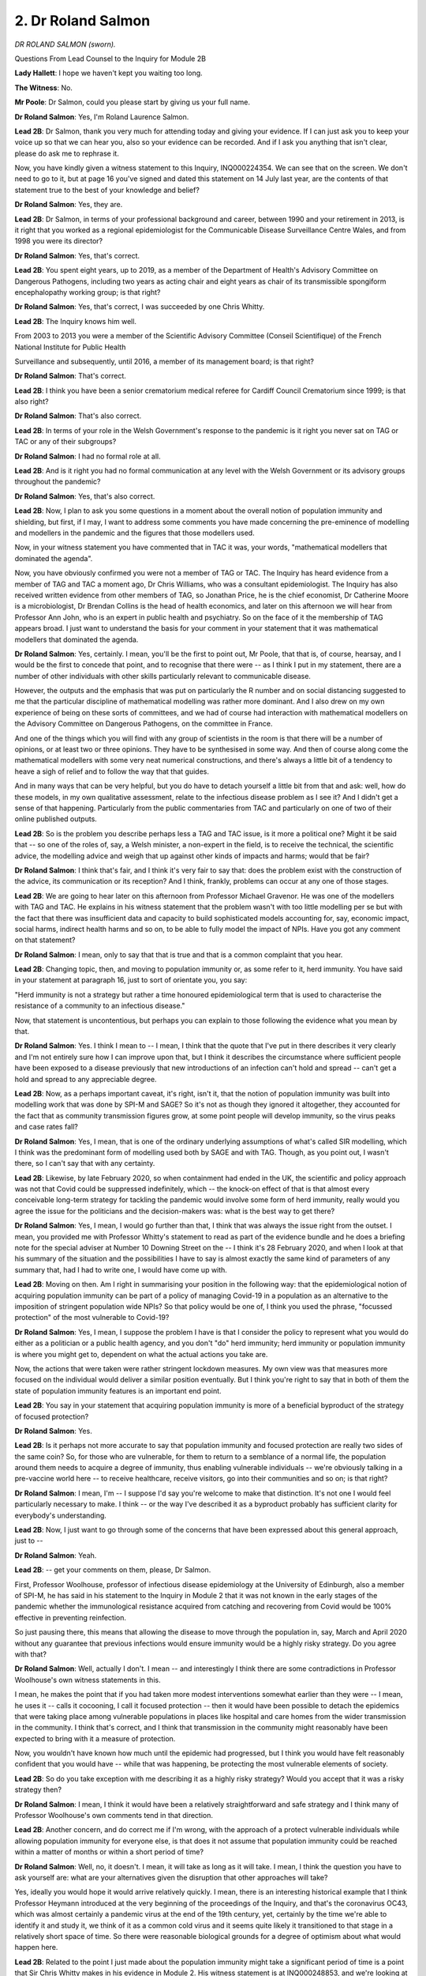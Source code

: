 2. Dr Roland Salmon
===================

*DR ROLAND SALMON (sworn).*

Questions From Lead Counsel to the Inquiry for Module 2B

**Lady Hallett**: I hope we haven't kept you waiting too long.

**The Witness**: No.

**Mr Poole**: Dr Salmon, could you please start by giving us your full name.

**Dr Roland Salmon**: Yes, I'm Roland Laurence Salmon.

**Lead 2B**: Dr Salmon, thank you very much for attending today and giving your evidence. If I can just ask you to keep your voice up so that we can hear you, also so your evidence can be recorded. And if I ask you anything that isn't clear, please do ask me to rephrase it.

Now, you have kindly given a witness statement to this Inquiry, INQ000224354. We can see that on the screen. We don't need to go to it, but at page 16 you've signed and dated this statement on 14 July last year, are the contents of that statement true to the best of your knowledge and belief?

**Dr Roland Salmon**: Yes, they are.

**Lead 2B**: Dr Salmon, in terms of your professional background and career, between 1990 and your retirement in 2013, is it right that you worked as a regional epidemiologist for the Communicable Disease Surveillance Centre Wales, and from 1998 you were its director?

**Dr Roland Salmon**: Yes, that's correct.

**Lead 2B**: You spent eight years, up to 2019, as a member of the Department of Health's Advisory Committee on Dangerous Pathogens, including two years as acting chair and eight years as chair of its transmissible spongiform encephalopathy working group; is that right?

**Dr Roland Salmon**: Yes, that's correct, I was succeeded by one Chris Whitty.

**Lead 2B**: The Inquiry knows him well.

From 2003 to 2013 you were a member of the Scientific Advisory Committee (Conseil Scientifique) of the French National Institute for Public Health

Surveillance and subsequently, until 2016, a member of its management board; is that right?

**Dr Roland Salmon**: That's correct.

**Lead 2B**: I think you have been a senior crematorium medical referee for Cardiff Council Crematorium since 1999; is that also right?

**Dr Roland Salmon**: That's also correct.

**Lead 2B**: In terms of your role in the Welsh Government's response to the pandemic is it right you never sat on TAG or TAC or any of their subgroups?

**Dr Roland Salmon**: I had no formal role at all.

**Lead 2B**: And is it right you had no formal communication at any level with the Welsh Government or its advisory groups throughout the pandemic?

**Dr Roland Salmon**: Yes, that's also correct.

**Lead 2B**: Now, I plan to ask you some questions in a moment about the overall notion of population immunity and shielding, but first, if I may, I want to address some comments you have made concerning the pre-eminence of modelling and modellers in the pandemic and the figures that those modellers used.

Now, in your witness statement you have commented that in TAC it was, your words, "mathematical modellers that dominated the agenda".

Now, you have obviously confirmed you were not a member of TAG or TAC. The Inquiry has heard evidence from a member of TAG and TAC a moment ago, Dr Chris Williams, who was a consultant epidemiologist. The Inquiry has also received written evidence from other members of TAG, so Jonathan Price, he is the chief economist, Dr Catherine Moore is a microbiologist, Dr Brendan Collins is the head of health economics, and later on this afternoon we will hear from Professor Ann John, who is an expert in public health and psychiatry. So on the face of it the membership of TAG appears broad. I just want to understand the basis for your comment in your statement that it was mathematical modellers that dominated the agenda.

**Dr Roland Salmon**: Yes, certainly. I mean, you'll be the first to point out, Mr Poole, that that is, of course, hearsay, and I would be the first to concede that point, and to recognise that there were -- as I think I put in my statement, there are a number of other individuals with other skills particularly relevant to communicable disease.

However, the outputs and the emphasis that was put on particularly the R number and on social distancing suggested to me that the particular discipline of mathematical modelling was rather more dominant. And I also drew on my own experience of being on these sorts of committees, and we had of course had interaction with mathematical modellers on the Advisory Committee on Dangerous Pathogens, on the committee in France.

And one of the things which you will find with any group of scientists in the room is that there will be a number of opinions, or at least two or three opinions. They have to be synthesised in some way. And then of course along come the mathematical modellers with some very neat numerical constructions, and there's always a little bit of a tendency to heave a sigh of relief and to follow the way that that guides.

And in many ways that can be very helpful, but you do have to detach yourself a little bit from that and ask: well, how do these models, in my own qualitative assessment, relate to the infectious disease problem as I see it? And I didn't get a sense of that happening. Particularly from the public commentaries from TAC and particularly on one of two of their online published outputs.

**Lead 2B**: So is the problem you describe perhaps less a TAG and TAC issue, is it more a political one? Might it be said that -- so one of the roles of, say, a Welsh minister, a non-expert in the field, is to receive the technical, the scientific advice, the modelling advice and weigh that up against other kinds of impacts and harms; would that be fair?

**Dr Roland Salmon**: I think that's fair, and I think it's very fair to say that: does the problem exist with the construction of the advice, its communication or its reception? And I think, frankly, problems can occur at any one of those stages.

**Lead 2B**: We are going to hear later on this afternoon from Professor Michael Gravenor. He was one of the modellers with TAG and TAC. He explains in his witness statement that the problem wasn't with too little modelling per se but with the fact that there was insufficient data and capacity to build sophisticated models accounting for, say, economic impact, social harms, indirect health harms and so on, to be able to fully model the impact of NPIs. Have you got any comment on that statement?

**Dr Roland Salmon**: I mean, only to say that that is true and that is a common complaint that you hear.

**Lead 2B**: Changing topic, then, and moving to population immunity or, as some refer to it, herd immunity. You have said in your statement at paragraph 16, just to sort of orientate you, you say:

"Herd immunity is not a strategy but rather a time honoured epidemiological term that is used to characterise the resistance of a community to an infectious disease."

Now, that statement is uncontentious, but perhaps you can explain to those following the evidence what you mean by that.

**Dr Roland Salmon**: Yes. I think I mean to -- I mean, I think that the quote that I've put in there describes it very clearly and I'm not entirely sure how I can improve upon that, but I think it describes the circumstance where sufficient people have been exposed to a disease previously that new introductions of an infection can't hold and spread -- can't get a hold and spread to any appreciable degree.

**Lead 2B**: Now, as a perhaps important caveat, it's right, isn't it, that the notion of population immunity was built into modelling work that was done by SPI-M and SAGE? So it's not as though they ignored it altogether, they accounted for the fact that as community transmission figures grow, at some point people will develop immunity, so the virus peaks and case rates fall?

**Dr Roland Salmon**: Yes, I mean, that is one of the ordinary underlying assumptions of what's called SIR modelling, which I think was the predominant form of modelling used both by SAGE and with TAG. Though, as you point out, I wasn't there, so I can't say that with any certainty.

**Lead 2B**: Likewise, by late February 2020, so when containment had ended in the UK, the scientific and policy approach was not that Covid could be suppressed indefinitely, which -- the knock-on effect of that is that almost every conceivable long-term strategy for tackling the pandemic would involve some form of herd immunity, really would you agree the issue for the politicians and the decision-makers was: what is the best way to get there?

**Dr Roland Salmon**: Yes, I mean, I would go further than that, I think that was always the issue right from the outset. I mean, you provided me with Professor Whitty's statement to read as part of the evidence bundle and he does a briefing note for the special adviser at Number 10 Downing Street on the -- I think it's 28 February 2020, and when I look at that his summary of the situation and the possibilities I have to say is almost exactly the same kind of parameters of any summary that, had I had to write one, I would have come up with.

**Lead 2B**: Moving on then. Am I right in summarising your position in the following way: that the epidemiological notion of acquiring population immunity can be part of a policy of managing Covid-19 in a population as an alternative to the imposition of stringent population wide NPIs? So that policy would be one of, I think you used the phrase, "focussed protection" of the most vulnerable to Covid-19?

**Dr Roland Salmon**: Yes, I mean, I suppose the problem I have is that I consider the policy to represent what you would do either as a politician or a public health agency, and you don't "do" herd immunity; herd immunity or population immunity is where you might get to, dependent on what the actual actions you take are.

Now, the actions that were taken were rather stringent lockdown measures. My own view was that measures more focused on the individual would deliver a similar position eventually. But I think you're right to say that in both of them the state of population immunity features is an important end point.

**Lead 2B**: You say in your statement that acquiring population immunity is more of a beneficial byproduct of the strategy of focused protection?

**Dr Roland Salmon**: Yes.

**Lead 2B**: Is it perhaps not more accurate to say that population immunity and focused protection are really two sides of the same coin? So, for those who are vulnerable, for them to return to a semblance of a normal life, the population around them needs to acquire a degree of immunity, thus enabling vulnerable individuals -- we're obviously talking in a pre-vaccine world here -- to receive healthcare, receive visitors, go into their communities and so on; is that right?

**Dr Roland Salmon**: I mean, I'm -- I suppose I'd say you're welcome to make that distinction. It's not one I would feel particularly necessary to make. I think -- or the way I've described it as a byproduct probably has sufficient clarity for everybody's understanding.

**Lead 2B**: Now, I just want to go through some of the concerns that have been expressed about this general approach, just to --

**Dr Roland Salmon**: Yeah.

**Lead 2B**: -- get your comments on them, please, Dr Salmon.

First, Professor Woolhouse, professor of infectious disease epidemiology at the University of Edinburgh, also a member of SPI-M, he has said in his statement to the Inquiry in Module 2 that it was not known in the early stages of the pandemic whether the immunological resistance acquired from catching and recovering from Covid would be 100% effective in preventing reinfection.

So just pausing there, this means that allowing the disease to move through the population in, say, March and April 2020 without any guarantee that previous infections would ensure immunity would be a highly risky strategy. Do you agree with that?

**Dr Roland Salmon**: Well, actually I don't. I mean -- and interestingly I think there are some contradictions in Professor Woolhouse's own witness statements in this.

I mean, he makes the point that if you had taken more modest interventions somewhat earlier than they were -- I mean, he uses it -- calls it cocooning, I call it focused protection -- then it would have been possible to detach the epidemics that were taking place among vulnerable populations in places like hospital and care homes from the wider transmission in the community. I think that's correct, and I think that transmission in the community might reasonably have been expected to bring with it a measure of protection.

Now, you wouldn't have known how much until the epidemic had progressed, but I think you would have felt reasonably confident that you would have -- while that was happening, be protecting the most vulnerable elements of society.

**Lead 2B**: So do you take exception with me describing it as a highly risky strategy? Would you accept that it was a risky strategy then?

**Dr Roland Salmon**: I mean, I think it would have been a relatively straightforward and safe strategy and I think many of Professor Woolhouse's own comments tend in that direction.

**Lead 2B**: Another concern, and do correct me if I'm wrong, with the approach of a protect vulnerable individuals while allowing population immunity for everyone else, is that does it not assume that population immunity could be reached within a matter of months or within a short period of time?

**Dr Roland Salmon**: Well, no, it doesn't. I mean, it will take as long as it will take. I mean, I think the question you have to ask yourself are: what are your alternatives given the disruption that other approaches will take?

Yes, ideally you would hope it would arrive relatively quickly. I mean, there is an interesting historical example that I think Professor Heymann introduced at the very beginning of the proceedings of the Inquiry, and that's the coronavirus OC43, which was almost certainly a pandemic virus at the end of the 19th century, yet, certainly by the time we're able to identify it and study it, we think of it as a common cold virus and it seems quite likely it transitioned to that stage in a relatively short space of time. So there were reasonable biological grounds for a degree of optimism about what would happen here.

**Lead 2B**: Related to the point I just made about the population immunity might take a significant period of time is a point that Sir Chris Whitty makes in his evidence in Module 2. His witness statement is at INQ000248853, and we're looking at paragraph 6.23.

Sir Chris says:

"The biggest scientific weakness is that it starts from the thesis that inevitably herd immunity will be acquired if you leave things long enough. That is not the case for a very large proportion of the most important diseases in the world. For most of the major disease I have worked on, you never acquire full herd immunity. Basing a policy on the assumption that eventually immunity in the less at risk population will protect the others is not a safe starting point."

What do you say in response to --

**Dr Roland Salmon**: Well, this is very like --

**Lead 2B**: -- so --

**Dr Roland Salmon**: This is very like a comment he made in the BM -- British Medical Journal, and I frankly thought it was bizarre, because your jumping-off point -- and the examples he used in the British Medical Journal were the Ebola virus and the human immunodeficiency virus, HIV. Now, of course your jumping-off point for any consideration of your strategy is the biology of the virus that you're dealing with, and those viruses are so fundamentally different in their properties that, yes, of course you wouldn't adopt a herd immunity strategy for them, but my point is that the underlying virology of the coronavirus is such that that becomes a reasonable option and, in my view, one that -- about which you could have made relatively optimistic predictions from a fairly early date.

**Lead 2B**: There are a few other concerns that have been expressed with a focused protection policy. If I just outline a few of them so we can know your response --

**Dr Roland Salmon**: Please.

**Lead 2B**: -- Dr Salmon.

**Dr Roland Salmon**: I'd be keen to respond, to be --

**Lead 2B**: First, people who are not in the vulnerable group will contract Covid-19 and die, so this would happen at greater numbers due to a greater rate of transmission before -- obviously we're talking before vaccine development. I mean, do you agree with that?

**Dr Roland Salmon**: I'm not convinced about that either. I mean, what you're talking about is how do these different strategies work out in practice. Now, the strategies that we did adopt, with the rather extensive lockdowns, also -- because, I would argue, of the loss of focus, also resulted in rather large casualty rates among the vulnerable in care homes and hospitals.

Now, it's quite true that you have to craft your focused protection rather carefully and it's also true that you might modify that as it goes along. But I don't see that intrinsically that would necessarily lead to more infection in a wider population, and indeed it might lead to less infection of vulnerable people due to, a point that I also make in my witness statement, that the number of severe cases is not merely, as John Edmunds erroneously said, a function of the number of cases, it's also a function of the time over which the virus circulates. The longer it circulates, the more opportunity it has to go into those risky situations, like care homes, like prisons, like meat factories, like hospitals, where it will infect vulnerable people with, you know, the sorts of consequences that we've seen.

So, as I say, I don't accept actually the point that Professor Whitty is making here.

**Lead 2B**: Now, it may be that you will give the same answer to this next concern that you've just given, because another concern about focused protection is that hospitals would exceed capacity and not be able to provide other required forms of urgent care, let alone treating those that require assistance with Covid-19. Do you agree or disagree?

**Dr Roland Salmon**: I mean, as I say, I think my previous answer substantially addresses that point.

**Lead 2B**: What about, finally, the effect of focused protection on Long Covid? That's entirely unknown and could be severe and significant?

**Dr Roland Salmon**: Yes, I mean, Long Covid is one of the unknowns in all of this. I mean, it's less unknown now than it was, and I ... I can't claim I've looked at this in a lot of detail but there were papers in The Lancet from an Oxford-based group, based on millions of health records in the United States, and the takeaway message from that is not that Long Covid is trivial or that we can discount it, not at all, but that it's very similar in both its frequency and in the range of symptoms to long forms of other viral and infectious diseases, which we know exist and which we co-exist with.

I have some knowledge of this because in the late '90s, with Dr Sharon Parry of Cardiff University, we did a long paper for the Health and Safety Executive on the chronic sequelae, the chronic consequences of infectious diseases.

So whilst I, as I say, fully acknowledge the uncertainties around Long Covid and I fully acknowledge its seriousness, it seems to me it's of a piece with consequences from other infectious diseases about which we don't take similar protective measures.

Now we need to understand all of these a lot better and if Covid gives a stimulus to research into this sort of thing, I feel that can only be a good thing, but what I don't think it calls for is particular extra preventive measures over and above those that are used for acute Covid, because the final point is that the very -- the worst, the most serious sequelae of Long Covid appear to be proportional to the seriousness of the initial illness. So inasmuch as we control that initial illness and control its serious forms, whether by vaccination, whether by letting the vaccine(sic) circulate among people when they were younger and safer, rather than letting them get to being old and vulnerable, we will also be preventing the worst aspects of Long Covid.

**Lead 2B**: Dr Salmon --

**Lady Hallett**: Are you moving on?

**Mr Poole**: I am, my Lady.

**Lady Hallett**: Can I just ask, I don't know how easy it is to do in a few sentences, but could you give me some practical information on how focused protection would work? In other words, supposing my mother was still alive and living alone -- I mean, how do you find the vulnerable -- what place -- what measures do you put in place? How does it work?

**Dr Roland Salmon**: Yes. Sure. This was the kind of thing that I was trying to address when I wrote to a number of politicians here in Wales. And I might commend the correspondence I have with Rhun ap lorwerth to you.

I mean, essentially for the vulnerable population it doesn't look terribly different from the lockdown that they had already. What is rather easier for them, however, is that services around them should be working rather better.

I feel that on top of that shielding of those high-risk individuals, like your mother, for example, would be particular attention to the locations which we rapidly identified were a risk for spreading the disease -- we've talked about these a lot -- hospitals, care homes, prisons, meat factories. That is where I would have used test and trace, particularly when the numbers of tests available were rather limited.

And there is a very simple reason for that. I mean, I've done my share -- not as much as the environmental health officers -- of chasing people around the community and trying to actually manage a system of contact tracing in a wider community. It's extremely difficult and resource-intensive. Whereas if you have a population for which you have a convenient register and you know who they are and you wish to stop the spread among them, whether that's staff of a care home, staff in a hospital, that is much easier to organise in an efficient and effective way, and actually eliminates the largest part of the problem.

The final thing I would have done, and again I mention this in my letter, is promoted the use of protective equipment in at-risk occupations. And again, in the first two or three months of the epidemic we were pretty clear what those occupations were. I mean, it is an abiding scandal that the PPE stocks had been depleted between 2009 and 2020.

So I hope that gives you a feeling for how I see this would work out in practice. And this was the suggestion, as I say, I made to several Welsh politicians, I mean, largely on the ground that they were contemplating the firebreak, which struck me as a thoroughly bad idea, but Mr Poole may well wish to come on to that.

**Mr Poole**: Dr Salmon, let's just explore this then a bit further with you, because I think the letter you're referring to is the letter of 18 October 2020.

**Dr Roland Salmon**: Yes.

**Lead 2B**: So we've got that displayed, INQ000130868.

Who did you send this letter to? I think you've said --

**Dr Roland Salmon**: Oh, gosh.

**Lead 2B**: -- Welsh ministers?

**Dr Roland Salmon**: Yeah, it's -- do you want me to run through --

**Lead 2B**: I don't need an entire distribution list, but just give me a sense of who was in the --

**Dr Roland Salmon**: I essentially sent it to politicians -- I've had a long career in Wales, and Wales is not a big place, so I essentially sent it to politicians I had met under some other heading in the past.

That was two Plaid Cymru politicians, Dai Lloyd and Rhun ap Iorwerth, the Conservative leader, Andrew RT Davies, and three Welsh ministers, Mark Drakeford, Vaughan Gething and Julie Morgan.

**Lead 2B**: Thank you. If we have a look, please, at the second paragraph, you list the matters that the letter concerns.

Number 4:

"Workable approaches centred on the person ('targeted shielding', 'focussed protection')."

Which is what you've just been --

**Dr Roland Salmon**: Yeah, I --

**Lead 2B**: -- my Lady.

If we go to that section then of the letter, I think it's page 2, you describe here how the framework would work in practice, and you suggest at (i) at-risk people, at-risk locations and -- thank you -- and then, over the page, to -- the next page -- at-risk occupations, which you've just alluded to.

In terms of at-risk persons, you say:

"Effectively shield vulnerable people by a combination of advice to (to :outline:`wear masks`, avoid situations where they couldn't control their personal space) and the necessary social support to make this do-able."

Then in terms of at-risk locations, the next bullet point, you say:

"Ramp up infection control and bring in regular screening and exclusion of infected/symptomatic persons from locations where spread occurs readily. This would include:

"• Hospitals

"• Care Homes

"• Meat Factories

"• Prisons

"• Universities"

And I just want to focus, in the time we've got, on those two in particular, because it is known that the vast majority of deaths from Covid-19 in Wales occurred in hospitals and care homes.

Some of those deaths in hospitals were of course contracted in the community but we also know that rates of nosocomial infection were high throughout the pandemic.

Professor Woolhouse has said about this, he says it wasn't made clear how well the vulnerable segment could be protected from infection in practice.

Now, the Inquiry understands from February to March 2020 Public Health Wales and NHS Wales were devoting considerable effort to infection control measures, testing staff and patients, attempting cohort infectious and non-infectious patients and care home residents, and so on, and yet still Wales had a significant number of deaths amongst those who were being shielded, and that was a pattern that was seen across the whole of the UK.

Now, against that backdrop, Professor Woolhouse's comments might seem like an understatement. I mean, what effective practical protections could have been provided to those who needed to shield from March 2020, that were available in March 2020, that were not provided to vulnerable people in hospitals and care homes in Wales?

**Dr Roland Salmon**: I mean, okay. I think shielding of vulnerable people at home just to dispose of that first was precisely the sorts of things that people were doing on their own initiative before the lockdowns were brought into place, a point, again, that I think Professor Woolhouse rightly makes.

In terms of protection in the location, like hospitals and care homes, I'm not going to sit here and pretend there are any very easy solutions to this. I just I think would make the point that it didn't become any easier to do this because the whole of the population was locked down. In fact, quite the reverse. A degree of lack of focus, in my view, made spread in those particular locations occur more readily. I mean, the sort of things that you have to do, having adequate personal protective equipment and having adequate capacity to test and trace, probably should have been anticipated on the basis of the pandemic flu plans and yet apparently hadn't been, and -- yes, I think that I'll conclude there perhaps.

**Lead 2B**: Would you agree that targeted shielding for social care workers in March would have been extremely difficult, would it not? You have a finite number of care workers, you have care homes that were not set up to enable isolation rooms and cohorting, and on top of that you have a business model predicated on social care workers moving between sites.

**Dr Roland Salmon**: I mean, all the above is true but, I mean, I think the question the Inquiry might wish to ask itself is: did the introduction of lockdowns actually make that any easier to manage? And I would argue no, it didn't.

And that reminds me of the other point that, with advancing age, I'd forgotten, the other problem that we have is the lack of capacity in our acute hospital sector. Our hospitals run often at 85% to 90% occupancy all the time. With that you really don't have the space and resilience for efficient and effective infection control.

One way around that might have been to have used the Nightingale hospitals for step-down care rather than imagine that they would have been used for acute care. But as far as I can see that never happened either.

**Lead 2B**: There is one other matter I just want to ask you before we move on. Targeted shielding assumes that people who are vulnerable can be protected by virtue of their vulnerability, defined, presumably, as a health vulnerability. However, obviously the Inquiry understands that those with pre-existing health vulnerabilities who are on the shielding list compared with vulnerabilities of whole communities are not necessarily one and the same thing. So, for example, we heard earlier this week from Professor Ogbonna and the findings of his socioeconomic subgroup that reported in June 2020, and they concluded that the risk of Covid-related death in males and females of black ethnicity was 1.9 times higher than those with white ethnicity, and that the risk of Covid-related death from men of Bangladeshi and Pakistani ethnicity was 1.8 times higher than white males.

Now, I assume you are not proposing that Wales should or could lock down and shield communities that are already minoritised within society?

**Dr Roland Salmon**: No, not at all. And I think a bit of context is quite helpful here, if you'll allow me.

Easily the biggest driver of vulnerability is age. I mean, a point that Professor Woolhouse makes, and I endorse, and comes from the original OpenSAFELY study available on 7 May -- as a pre-print -- in 2020 is that the risk to an 80-year old is 10,000 times the risk to a 20-year old, the risk of death.

Now, if you slightly -- what's the word? -- cheating slightly put that into a "what is your year-on-year rising risk?" it's about -- your risk goes up about 1.16 per year. So that means, of course, that someone from a black and minority ethnic group has the same risk as a white person about five years older than them, when you sit and do the sums.

So what that also tells us is that younger members of those communities, although they may be at more risk than their white equivalents -- and this is quite wrong and shouldn't be the case, I entirely concede that -- though they be at more risk are not at substantial enough a risk that they need to change their behaviour patterns at all, it's just that the levels at which vulnerability kick in are at a younger age group in those communities, as I say by about some five years, based on some fairly crude maths.

**Lead 2B**: Dr Salmon, I want to change topic now, and you've anticipated that I might have wanted to ask you some questions about the firebreak, which I'm going to do now.

**Dr Roland Salmon**: Sure.

**Lead 2B**: You described in your letter to the Welsh Government that we looked at a moment ago.

And perhaps we can have it back up, it's INQ000130868. If we can have a look at page 2, please, the first bullet point on that page.

You say:

"• 'Good adherence to measures' is required."

In the second bullet point:

"• The incubation period of Covid-19 (2-14 days) combined with high asymptomatic carriage rates (c30% in youg adults) ensures that the virus will be reintroduced into the community as soon as the circuit breaker is finished."

Then finally the third bullet point:

"• 'If regulations and behaviour then return to pre-circuit break levels, there would be a return to exponential growth' meaning any respite is a very small number of weeks, too short to remedy problems with track and trace systems and too soon for a vaccine to be available."

I assume you stand by the concerns that you expressed at that time in that letter?

**Dr Roland Salmon**: Yes, I do, and, I mean, within the inverted commas are quotes from SAGE minutes that I'd taken from the time, so in a sense these are quotes from the proponents of this scheme that seem to me to suggest that it won't work rather than anything that I may have introduced into the debate.

**Lead 2B**: You say in your witness statement:

"... from a simple eyeballing of the observed COVID incidence, it would be difficult to conclude other than any effect was marginal at best."

So do you think that the matters that you've identified already, so especially -- we've still got it on the screen -- especially the second and third bullet points of the letter, prove to be borne out?

**Dr Roland Salmon**: Yes.

**Lead 2B**: Would those issues have appeared had the firebreak been implemented for longer, in your view?

**Dr Roland Salmon**: No, I don't think there would have been, because I think there would have been sufficient circulation in the community or sufficient opportunity for reintroduction that yes, possibly we might have had a slightly longer pause, but exactly the same situation would have re-established itself very quickly.

I understand the enthusiasm for some clinicians for the firebreak. I mean, I am a doctor, I have worked, admittedly many years ago, in busy clinical settings when almost any respite is so welcome, but I do think this one was particularly expensively bought, and really is hard to justify on broader social grounds.

**Lead 2B**: Changing topic again slightly, talking about NPIs. At paragraph 24 of your statement, you say that you consider many decisions regarding NPIs that were made by the Welsh Government were, your words, "inappropriate and lacking justification". You identify as two examples the Welsh Government's decision to close selected supermarket aisles and pubs being prohibited from selling alcohol. Can you just briefly explain why you considered those two examples to be inappropriate and unjustified?

**Dr Roland Salmon**: Yes, because I can think of no basis on why you might think they would work. If we consider supermarket aisles, I mean, case control studies in France, the ComCor study at the Institut Pasteur showed that large supermarkets and large department stores were not a setting where increased risk took place. So whether you leave the aisles open or you leave them shut really doesn't matter. And actually if people are going into the supermarket why do you want to shut one aisle and not the other one? It seemed quite -- I mean, I think one of your witnesses yesterday was talking about a lack of lived experience, but that seemed to suggest a lack of lived experience of even going to the supermarket.

And also the pub with no beer. I mean, the problem with any setting -- and yes, restaurant and pub settings are an issue -- are when people congregate in them, and that those people who are vulnerable are best avoiding them and advised to do so. But sort of opening it up and not have beer seems to me perhaps an overly enduring legacy of the chapel heritage, I don't know.

**Lead 2B**: Dr Salmon, finally, you wrote a blog post titled "The ... View from Wales".

We have it at INQ000130866.

Perhaps we can just look at that together, if we can --

**Dr Roland Salmon**: Yes, of course.

**Lead 2B**: -- please have a look at page 2, the third paragraph, please, that starts "Finally", I'm grateful:

"Finally, the Wellbeing of Future Generations Act, some of Wales most forward thinking legislation singularly failed to translate into any sort of systematic evaluation of the downsides of global 'lockdown' approaches; downsides most likely to impact on just those future generations whose interests the Act seeks to protect."

Please can you just briefly expand on your views there on lockdowns in the context of the Wellbeing of Future Generations Act.

**Dr Roland Salmon**: Yes, I mean, what I had in mind here was the loss of educational and employment opportunities to younger cohorts, I mean children, students, young adults in work, who bore a disproportionate share of the economic and social burden. And it's easy to think that, "Well, that's economics and on the other hand we're saving lives", but what I think we lose sight of unless we take a whole-life view of public health is that those losses of opportunities and that economic loss will translate into -- and there are plenty of examples of this -- ill health and loss of life expectancy. It may not be as immediate, but it will certainly be there.

Now, how we level those up, we're starting to stray into where people's values are, and I think where the politicians are reasonably expected to come in, but I did feel that this particular dimension wasn't even considered.

And when I say "I", I mean we, and if you'll forgive me I might draw attention to who my fellow authors are. I mean, Meirion Evans received the OBE for his work on SARS in Hong Kong in 2003 with the World Health Organisation; Stephen Palmer had worked in Atlanta and set up the Communicable Disease Surveillance Centre in Wales; and John Watkins has spent his -- who I think has submitted written evidence to this Inquiry -- has spent his life working on influenza and respiratory disease epidemiology. So these are not lightweight opinions, whatever view you may take of mine.

**Lead 2B**: Would you have supported a full lockdown if it permitted schools to remain open?

**Dr Roland Salmon**: No, I don't think I would because I don't, frank -- it has always been my view that the purpose of epidemiology is to target attention on those people who are vulnerable, who are at risk, in the terminology, and those behaviours that constitute a risk. That is why you do it. And you do it in such a way as to keep the restrictions that you impose as targeted as possible and to allow as much of the ordinary life that people want to lead -- whether you approve of it, whether you disapprove of it -- to go on as much as possible. That is the whole scientific not to say ethical basis of the discipline. So just to sort of think "Well, this is hard work, let's just shut everything down and that will spare us any further thought on the matter" seems to me quite the wrong way to approach it. And I don't always agree with Professor Woolhouse, who I know distantly, but the title of his book "The Year the World Went Mad" is one I'm entirely in tune with.

**Mr Poole**: Dr Salmon, I have no further questions for you.

**The Witness**: Thank you.

**Lady Hallett**: I don't think there are any Rule 10 questions.

**Mr Poole**: No, my Lady.

**Lady Hallett**: Thank you very much indeed for your help, Dr Salmon, I'm very grateful.

**The Witness**: My pleasure.

*(The witness withdrew)*

**Lady Hallett**: Right, well, so that everyone can make their plans, we have to finish by 4.15 at the latest. So shall we break now for lunch?

**Mr Poole**: I think if we can, my Lady, yes.

**Lady Hallett**: And then return at 1.30?

**Mr Poole**: That's fine.

*(12.34 pm)*

*(The short adjournment)*

*(1.29 pm)*

**Lady Hallett**: Yes, Ms Spector.

**Ms Spector**: My Lady, please can I call Professor Ann John.

